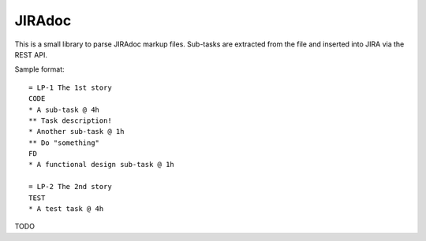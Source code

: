 JIRAdoc
=======

This is a small library to parse JIRAdoc markup files. Sub-tasks are extracted from the file and inserted into JIRA via the REST API.

Sample format::

  = LP-1 The 1st story
  CODE
  * A sub-task @ 4h
  ** Task description!
  * Another sub-task @ 1h
  ** Do "something"
  FD
  * A functional design sub-task @ 1h

  = LP-2 The 2nd story
  TEST
  * A test task @ 4h

TODO
